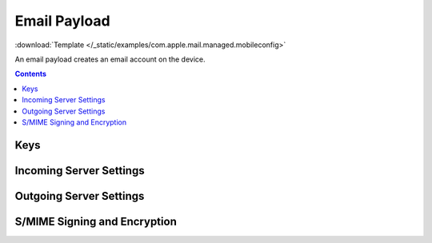 .. _payloadtype-com.apple.mail.managed:

Email Payload
=============

.. figure:: /_static/ProfileManifests/Icons/ManifestsApple/com.apple.mail.managed.png
    :align: right
    :figwidth: 200px

:download:`Template </_static/examples/com.apple.mail.managed.mobileconfig>`

An email payload creates an email account on the device.

.. pfmheader:: /_static/ProfileManifests/Manifests/ManifestsApple/com.apple.mail.managed.plist

.. contents::

.. pfm:: /_static/ProfileManifests/Manifests/ManifestsApple/com.apple.mail.managed.plist

Keys
----

.. pfmkey:: EmailAccountType /_static/ProfileManifests/Manifests/ManifestsApple/com.apple.mail.managed.plist
.. pfmkey:: EmailAccountDescription /_static/ProfileManifests/Manifests/ManifestsApple/com.apple.mail.managed.plist
.. pfmkey:: IncomingMailServerIMAPPathPrefix /_static/ProfileManifests/Manifests/ManifestsApple/com.apple.mail.managed.plist
.. pfmkey:: EmailAccountName /_static/ProfileManifests/Manifests/ManifestsApple/com.apple.mail.managed.plist
.. pfmkey:: EmailAddress /_static/ProfileManifests/Manifests/ManifestsApple/com.apple.mail.managed.plist
.. pfmkey:: PreventMove /_static/ProfileManifests/Manifests/ManifestsApple/com.apple.mail.managed.plist
.. pfmkey:: disableMailRecentsSyncing /_static/ProfileManifests/Manifests/ManifestsApple/com.apple.mail.managed.plist
.. pfmkey:: allowMailDrop /_static/ProfileManifests/Manifests/ManifestsApple/com.apple.mail.managed.plist
.. pfmkey:: PreventAppSheet /_static/ProfileManifests/Manifests/ManifestsApple/com.apple.mail.managed.plist

Incoming Server Settings
------------------------

.. pfmkey:: IncomingMailServerHostName /_static/ProfileManifests/Manifests/ManifestsApple/com.apple.mail.managed.plist
.. pfmkey:: IncomingMailServerPortNumber /_static/ProfileManifests/Manifests/ManifestsApple/com.apple.mail.managed.plist
.. pfmkey:: IncomingMailServerUsername /_static/ProfileManifests/Manifests/ManifestsApple/com.apple.mail.managed.plist
.. pfmkey:: IncomingMailServerAuthentication /_static/ProfileManifests/Manifests/ManifestsApple/com.apple.mail.managed.plist
.. pfmkey:: IncomingPassword /_static/ProfileManifests/Manifests/ManifestsApple/com.apple.mail.managed.plist
.. pfmkey:: IncomingMailServerUseSSL /_static/ProfileManifests/Manifests/ManifestsApple/com.apple.mail.managed.plist

Outgoing Server Settings
------------------------

.. pfmkey:: OutgoingMailServerHostName /_static/ProfileManifests/Manifests/ManifestsApple/com.apple.mail.managed.plist
.. pfmkey:: OutgoingMailServerPortNumber /_static/ProfileManifests/Manifests/ManifestsApple/com.apple.mail.managed.plist
.. pfmkey:: OutgoingMailServerUsername /_static/ProfileManifests/Manifests/ManifestsApple/com.apple.mail.managed.plist
.. pfmkey:: OutgoingMailServerAuthentication /_static/ProfileManifests/Manifests/ManifestsApple/com.apple.mail.managed.plist
.. pfmkey:: OutgoingPassword /_static/ProfileManifests/Manifests/ManifestsApple/com.apple.mail.managed.plist
.. pfmkey:: OutgoingPasswordSameAsIncomingPassword /_static/ProfileManifests/Manifests/ManifestsApple/com.apple.mail.managed.plist
.. pfmkey:: OutgoingMailServerUseSSL /_static/ProfileManifests/Manifests/ManifestsApple/com.apple.mail.managed.plist

S/MIME Signing and Encryption
-----------------------------

.. pfmkey:: SMIMEEnabled /_static/ProfileManifests/Manifests/ManifestsApple/com.apple.mail.managed.plist
.. pfmkey:: SMIMESigningEnabled /_static/ProfileManifests/Manifests/ManifestsApple/com.apple.mail.managed.plist
.. pfmkey:: SMIMESigningCertificateUUID /_static/ProfileManifests/Manifests/ManifestsApple/com.apple.mail.managed.plist
.. pfmkey:: SMIMEEncryptionEnabled /_static/ProfileManifests/Manifests/ManifestsApple/com.apple.mail.managed.plist
.. pfmkey:: SMIMEEncryptionCertificateUUID /_static/ProfileManifests/Manifests/ManifestsApple/com.apple.mail.managed.plist
.. pfmkey:: SMIMEEnablePerMessageSwitch /_static/ProfileManifests/Manifests/ManifestsApple/com.apple.mail.managed.plist
.. pfmkey:: SMIMESigningUserOverrideable /_static/ProfileManifests/Manifests/ManifestsApple/com.apple.mail.managed.plist
.. pfmkey:: SMIMESigningCertificateUUIDUserOverrideable /_static/ProfileManifests/Manifests/ManifestsApple/com.apple.mail.managed.plist
.. pfmkey:: SMIMEEncryptByDefault /_static/ProfileManifests/Manifests/ManifestsApple/com.apple.mail.managed.plist
.. pfmkey:: SMIMEEncryptByDefaultUserOverrideable /_static/ProfileManifests/Manifests/ManifestsApple/com.apple.mail.managed.plist
.. pfmkey:: SMIMEEncryptionCertificateUUIDUserOverrideable /_static/ProfileManifests/Manifests/ManifestsApple/com.apple.mail.managed.plist
.. pfmkey:: SMIMEEnableEncryptionPerMessageSwitch /_static/ProfileManifests/Manifests/ManifestsApple/com.apple.mail.managed.plist
